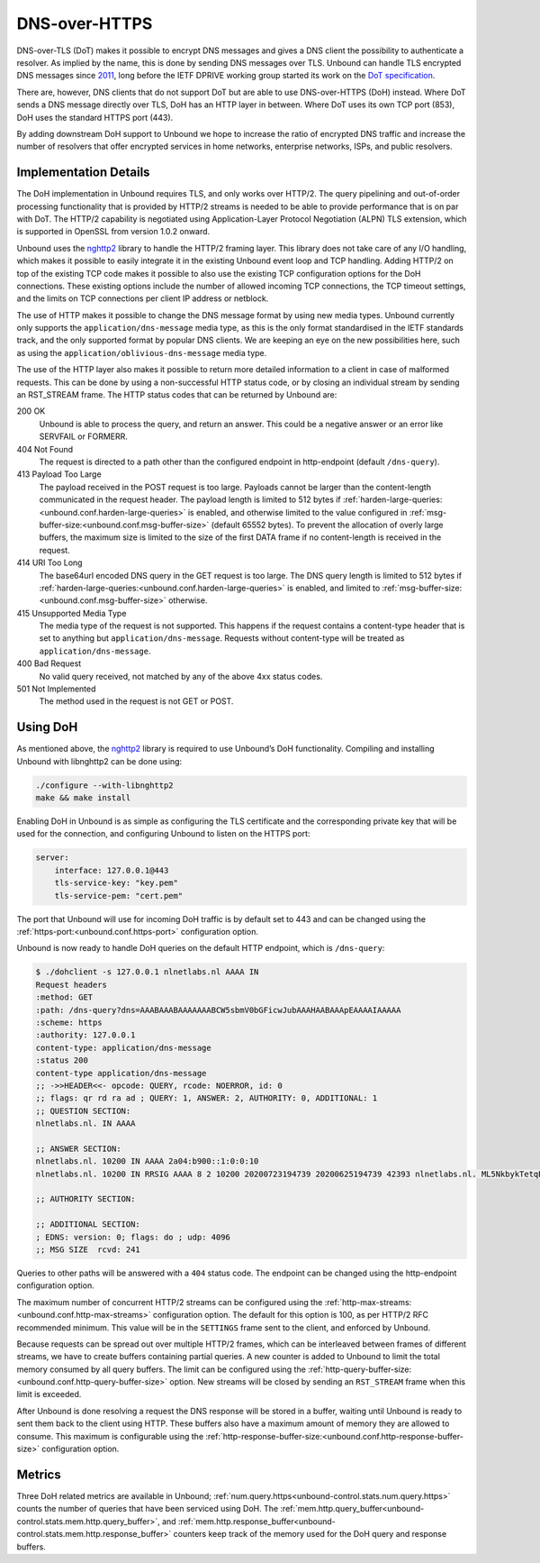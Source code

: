 .. versionadded:: 1.12.0

DNS-over-HTTPS
==============

DNS-over-TLS (DoT) makes it possible to encrypt DNS messages and gives a DNS
client the possibility to authenticate a resolver. As implied by the name, this
is done by sending DNS messages over TLS. Unbound can handle TLS encrypted DNS
messages since `2011
<https://github.com/NLnetLabs/unbound/commit/aa0536dcb5846206d016a03d8d66ad4279247d9e>`__,
long before the IETF DPRIVE working group started its work on the
`DoT specification <https://tools.ietf.org/html/rfc7858>`__.

There are, however, DNS clients that do not support DoT but are able to use
DNS-over-HTTPS (DoH) instead. Where DoT sends a DNS message directly over TLS,
DoH has an HTTP layer in between. Where DoT uses its own TCP port (853), DoH
uses the standard HTTPS port (443).

By adding downstream DoH support to Unbound we hope to increase the ratio of
encrypted DNS traffic and increase the number of resolvers that offer encrypted
services in home networks, enterprise networks, ISPs, and public resolvers.

Implementation Details
----------------------

The DoH implementation in Unbound requires TLS, and only works over HTTP/2. The
query pipelining and out-of-order processing functionality that is provided by
HTTP/2 streams is needed to be able to provide performance that is on par with
DoT. The HTTP/2 capability is negotiated using Application-Layer Protocol
Negotiation (ALPN) TLS extension, which is supported in OpenSSL from version
1.0.2 onward.

Unbound uses the `nghttp2 <https://nghttp2.org/>`__ library to handle the HTTP/2
framing layer. This library does not take care of any I/O handling, which makes
it possible to easily integrate it in the existing Unbound event loop and TCP
handling. Adding HTTP/2 on top of the existing TCP code makes it possible to
also use the existing TCP configuration options for the DoH connections. These
existing options include the number of allowed incoming TCP connections, the TCP
timeout settings, and the limits on TCP connections per client IP address or
netblock.

The use of HTTP makes it possible to change the DNS message format by using new
media types.
Unbound currently only supports the ``application/dns-message`` media type, as
this is the only format standardised in the IETF standards track, and the only
supported format by popular DNS clients.
We are keeping an eye on the new possibilities here, such as using the
``application/oblivious-dns-message`` media type.

The use of the HTTP layer also makes it possible to return more detailed
information to a client in case of malformed requests. This can be done by using
a non-successful HTTP status code, or by closing an individual stream by sending
an RST_STREAM frame. The HTTP status codes that can be returned by Unbound are:

200 OK
    Unbound is able to process the query, and return an answer. This could
    be a negative answer or an error like SERVFAIL or FORMERR.

404 Not Found
    The request is directed to a path other than the configured endpoint in
    http-endpoint (default ``/dns-query``).

413 Payload Too Large
    The payload received in the POST request is too large. Payloads cannot be
    larger than the content-length communicated in the request header. The
    payload length is limited to 512 bytes if
    :ref:`harden-large-queries:<unbound.conf.harden-large-queries>` is enabled,
    and otherwise limited to the value configured in
    :ref:`msg-buffer-size:<unbound.conf.msg-buffer-size>` (default
    65552 bytes). To prevent the allocation of overly large buffers, the maximum
    size is limited to the size of the first DATA frame if no content-length is
    received in the request.

414 URI Too Long
    The base64url encoded DNS query in the GET request is too large. The DNS
    query length is limited to 512 bytes if
    :ref:`harden-large-queries:<unbound.conf.harden-large-queries>` is enabled,
    and limited to :ref:`msg-buffer-size:<unbound.conf.msg-buffer-size>`
    otherwise.

415 Unsupported Media Type
    The media type of the request is not supported. This happens if the request
    contains a content-type header that is set to anything but
    ``application/dns-message``.
    Requests without content-type will be treated as ``application/dns-message``.

400 Bad Request
    No valid query received, not matched by any of the above 4xx status
    codes.

501 Not Implemented
    The method used in the request is not GET or POST.

Using DoH
---------

As mentioned above, the `nghttp2 <https://nghttp2.org/>`__ library is required to use Unbound’s DoH
functionality. Compiling and installing Unbound with libnghttp2 can be done
using:

.. code-block:: bash

    ./configure --with-libnghttp2
    make && make install

Enabling DoH in Unbound is as simple as configuring the TLS certificate and the
corresponding private key that will be used for the connection, and configuring
Unbound to listen on the HTTPS port:

.. code-block:: text

    server:
        interface: 127.0.0.1@443
        tls-service-key: "key.pem"
        tls-service-pem: "cert.pem"

The port that Unbound will use for incoming DoH traffic is by default set to 443
and can be changed using the :ref:`https-port:<unbound.conf.https-port>`
configuration option.

Unbound is now ready to handle DoH queries on the default HTTP endpoint, which
is ``/dns-query``:

.. code-block:: text

    $ ./dohclient -s 127.0.0.1 nlnetlabs.nl AAAA IN
    Request headers
    :method: GET
    :path: /dns-query?dns=AAABAAABAAAAAAABCW5sbmV0bGFicwJubAAAHAABAAApEAAAAIAAAAA
    :scheme: https
    :authority: 127.0.0.1
    content-type: application/dns-message
    :status 200
    content-type application/dns-message
    ;; ->>HEADER<<- opcode: QUERY, rcode: NOERROR, id: 0
    ;; flags: qr rd ra ad ; QUERY: 1, ANSWER: 2, AUTHORITY: 0, ADDITIONAL: 1
    ;; QUESTION SECTION:
    nlnetlabs.nl. IN AAAA

    ;; ANSWER SECTION:
    nlnetlabs.nl. 10200 IN AAAA 2a04:b900::1:0:0:10
    nlnetlabs.nl. 10200 IN RRSIG AAAA 8 2 10200 20200723194739 20200625194739 42393 nlnetlabs.nl. ML5NkbykTetqBPyA0xG5fuq1t/0ojsMUixgEhcewG93jZpF+vz8WhVo6czzdRMo/qq2kAmh3aFmU94wVWn+AULEEz6a/7B1Sxz9O+bXivZiWVitUopheSya68CNHO/zCl7j23QirecLGoXozbVqMIbinqG0LS32bHS+WOsJgQCQ= ;{id = 42393}

    ;; AUTHORITY SECTION:

    ;; ADDITIONAL SECTION:
    ; EDNS: version: 0; flags: do ; udp: 4096
    ;; MSG SIZE  rcvd: 241

Queries to other paths will be answered with a ``404`` status code. The
endpoint can be changed using the http-endpoint configuration option.

The maximum number of concurrent HTTP/2 streams can be configured using the
:ref:`http-max-streams:<unbound.conf.http-max-streams>` configuration option.
The default for this option is 100, as per HTTP/2 RFC recommended minimum.
This value will be in the ``SETTINGS`` frame sent to the client, and enforced by
Unbound.

Because requests can be spread out over multiple HTTP/2 frames, which can be
interleaved between frames of different streams, we have to create buffers
containing partial queries. A new counter is added to Unbound to limit the total
memory consumed by all query buffers. The limit can be configured using the
:ref:`http-query-buffer-size:<unbound.conf.http-query-buffer-size>` option.
New streams will be closed by sending an ``RST_STREAM`` frame when this limit is
exceeded.

After Unbound is done resolving a request the DNS response will be stored in a
buffer, waiting until Unbound is ready to sent them back to the client using
HTTP. These buffers also have a maximum amount of memory they are allowed to
consume. This maximum is configurable using the
:ref:`http-response-buffer-size:<unbound.conf.http-response-buffer-size>`
configuration option.

Metrics
-------

Three DoH related metrics are available in Unbound;
:ref:`num.query.https<unbound-control.stats.num.query.https>` counts
the number of queries that have been serviced using DoH.
The :ref:`mem.http.query_buffer<unbound-control.stats.mem.http.query_buffer>`,
and
:ref:`mem.http.response_buffer<unbound-control.stats.mem.http.response_buffer>`
counters keep track of the memory used for the DoH query and response buffers.
